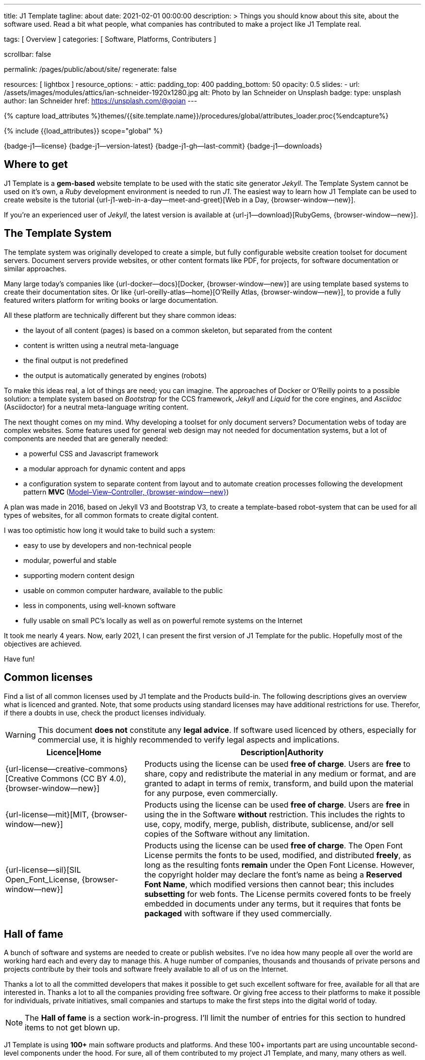 ---
title:                                  J1 Template
tagline:                                about
date:                                   2021-02-01 00:00:00
description: >
                                        Things you should know about this site,
                                        about the software used. Read a bit what
                                        people, what companies has contributed
                                        to make a project like J1 Template real.

tags:                                   [ Overview ]
categories:                             [ Software, Platforms, Contributers ]

scrollbar:                              false

permalink:                              /pages/public/about/site/
regenerate:                             false

resources:                              [ lightbox ]
resource_options:
  - attic:
      padding_top:                      400
      padding_bottom:                   50
      opacity:                          0.5
      slides:
        - url:                          /assets/images/modules/attics/ian-schneider-1920x1280.jpg
          alt:                          Photo by Ian Schneider on Unsplash
          badge:
            type:                       unsplash
            author:                     Ian Schneider
            href:                       https://unsplash.com/@goian
---

// Page Initializer
// =============================================================================
// Enable the Liquid Preprocessor
:page-liquid:

// Set (local) page attributes here
// -----------------------------------------------------------------------------
// :page--attr:                         <attr-value>

//  Load Liquid procedures
// -----------------------------------------------------------------------------
{% capture load_attributes %}themes/{{site.template.name}}/procedures/global/attributes_loader.proc{%endcapture%}

// Load page attributes
// -----------------------------------------------------------------------------
{% include {{load_attributes}} scope="global" %}


// Page content
// ~~~~~~~~~~~~~~~~~~~~~~~~~~~~~~~~~~~~~~~~~~~~~~~~~~~~~~~~~~~~~~~~~~~~~~~~~~~~~

{badge-j1--license} {badge-j1--version-latest} {badge-j1-gh--last-commit} {badge-j1--downloads}

// Include sub-documents
// -----------------------------------------------------------------------------

== Where to get

J1 Template is a *gem-based* website template to be used with the static site
generator _Jekyll_. The Template System cannot be used on it's own, a _Ruby_
development environment is needed to run _J1_. The easiest way to learn how
J1 Template can be used to create website is the tutorial
{url-j1-web-in-a-day--meet-and-greet}[Web in a Day, {browser-window--new}].

If you're an experienced user of _Jekyll_, the latest version is available at
{url-j1--download}[RubyGems, {browser-window--new}].

== The Template System

The template system was originally developed to create a simple, but fully
configurable website creation toolset for document servers. Document servers
provide websites, or other content formats like PDF, for projects, for software
documentation or similar approaches.

Many large today's companies like {url-docker--docs}[Docker, {browser-window--new}]
are using template based systems to create their documentation sites. Or like
{url-oreilly-atlas--home}[O'Reilly Atlas, {browser-window--new}],
to provide a fully featured writers platform for writing books or large
documentation.

All these platform are technically different but they share common ideas:

* the layout of all content (pages) is based on a common skeleton, but
  separated from the content
* content is written using a neutral meta-language
* the final output is not predefined
* the output is automatically generated by engines (robots)

To make this ideas real, a lot of things are need; you can imagine. The
approaches of Docker or O'Reilly points to a possible solution: a template
system based on _Bootstrap_ for the CCS framework, _Jekyll_ and _Liquid_ for
the core engines, and _Asciidoc_ (Asciidoctor) for a neutral meta-language
writing content.

The next thought comes on my mind. Why developing a toolset for only
document servers? Documentation webs of today are complex websites. Some
features used for general web design may not needed for documentation systems,
but a lot of components are needed that are generally needed:

* a powerful CSS and Javascript framework
* a modular approach for dynamic content and apps
* a configuration system to separate content from layout and to automate
  creation processes following the development pattern *MVC*
  (https://blog.codinghorror.com/understanding-model-view-controller/[Model–View–Controller, {browser-window--new}])

A plan was made in 2016, based on Jekyll V3 and Bootstrap V3, to create a
template-based robot-system that can be used for all types of websites, for
all common formats to create digital content.

I was too optimistic how long it would take to build such a system:

* easy to use by developers and non-technical people
* modular, powerful and stable
* supporting modern content design
* usable on common computer hardware, available to the public
* less in components, using well-known software
* fully usable on small PC's locally as well as on powerful remote systems
  on the Internet

It took me nearly 4 years. Now, early 2021, I can present the first version of
J1 Template for the public. Hopefully most of the objectives are achieved.

Have fun!

== Common licenses

Find a list of all common licenses used by J1 template and the Products
build-in. The following descriptions gives an overview what is licenced
and granted. Note, that some products using standard licenses may have
additional restrictions for use. Therefor, if there a doubts in use,
check the product licenses individualy.

WARNING: This document *does not* constitute any *legal advice*. If software
used licenced by others, especially for commercial use, it is highly
recommended to verify legal aspects and implications.

[cols="4a,8a, options="header", width="100%", role="rtable mt-3"]
|===============================================================================
|Licence\|Home |Description\|Authority

|{url-license--creative-commons}[Creative Commons (CC BY 4.0), {browser-window--new}]
|Products using the license can be used *free of charge*. Users are *free*
to share, copy and redistribute the material in any medium or format, and
are granted to adapt in terms of remix, transform, and build upon the material
for any purpose, even commercially.

|{url-license--mit}[MIT, {browser-window--new}]
|Products using the license can be used *free of charge*. Users are *free*
in using the in the Software *without* restriction. This includes the rights
to use, copy, modify, merge, publish, distribute, sublicense, and/or sell
copies of the Software without any limitation.

|{url-license--sil}[SIL Open_Font_License, {browser-window--new}]
|Products using the license can be used *free of charge*.
The Open Font License permits the fonts to be used, modified, and distributed
*freely*, as long as the resulting fonts *remain* under the Open Font License.
However, the copyright holder may declare the font's name as being a
*Reserved Font Name*, which modified versions then cannot bear; this includes
*subsetting* for web fonts. The License permits covered fonts to be freely
embedded in documents under any terms, but it requires that fonts be
*packaged* with software if they used commercially.

|===============================================================================

== Hall of fame

A bunch of software and systems are needed to create or publish websites. I've
no idea how many people all over the world are working hard each and every day
to manage this. A huge number of companies, thousands and thousands of private
persons and projects contribute by their tools and software freely available
to all of us on the Internet.

Thanks a lot to all the committed developers that makes it possible to get
such excellent software for free, available for all that are interested in.
Thanks a lot to all the companies providing free software. Or giving free
access to their platforms to make it possible for individuals, private
initiatives, small companies and startups to make the first steps into the
digital world of today.

NOTE: The *Hall of fame* is a section work-in-progress. I'll limit the number
of entries for this section to hundred items to not get blown up.

J1 Template is using *100+* main software products and platforms. And these
100+ importants part are using uncountable second-level components under the
hood. For sure, all of them contributed to my project J1 Template, and many,
many others as well.

Again. Thanks to all individuals and organisations to make this possible.

Find the main software products and platforms listed below in an alphabetical
order - not by size. No doubts, all are important to make things real.

=== A - B

[cols="2a,2a,2a,6a, subs=+macros, options="header", width="100%", role="rtable mt-3"]
|===============================================================================
|Product\|Home |Producer |Platform |Description

|{url-animate-css--home}[AnimateCSS, {browser-window--new}]
|Daniel Eden and Friends
|CSS
|_Animate.css_ is a CSS library for cross-browser animations to be used in web
projects. Great for emphasis, home pages, sliders, and attention-guiding hints.

NOTE: J1 Template is using Animate.css for all CSS based animations.

.Product details
----
License:        MIT
Used version:   4.1.1
Year:           2020
----

|{url-anime--home}[Anime, {browser-window--new}]
|Julian Garnier
|JS
|_Anime.js_ is a Javascript library for complex, cross-browser animations to
be used in web projects.

NOTE:  Anime.js is used by J1 for all complex, JS based animations.

.Product details
----
License:        MIT
Used version:   3.2.0
Year:           2020
----

|{url-asciidoctor--home}[Asciidoctor, {browser-window--new}]
|Dan Allen, Sarah White, Ryan Waldron, and Friends
|Ruby
|_Asciidoctor_ is a open source text processor and publishing toolchain for
converting AsciiDoc-based content to HTML5, DocBook, PDF, and other formats.

NOTE: _AsciiDoctor_ provides a modern version of the neutral meta-language
Asciidoc, used by J1 for writing content pages to be converted to HTML5,
PDF and other formats.

.Product details
----
License:        MIT
Used version:   1.5.8
Year:           2018
----

|{url-asciidoctor-pdf--home}[Asciidoctor PDF, {browser-window--new}]
|OpenDevise Inc. and the Asciidoctor Project
|Ruby
|_Asciidoctor PDF_ is a native PDF converter for AsciiDoc. It bypasses the
requirement to generate an intermediary format such as DocBook, Apache FO,
or LaTeX. Instead, the _Asciidoctor PDF_ extension convert documents directly
from AsciiDoc to PDF.

NOTE: J1 uses _Asciidoctor PDF_ to convert large content pages of a website
(e.g documentation) to PDF.

.Product details
----
License:        MIT, CC BY 3.0
Used version:   2.0.12
Year:           2020
----

|{url-asciidoctor-rouge--home}[Asciidoctor Rouge, {browser-window--new}]
|Jakub Jirutka
|Ruby
|_Asciidoctor Rouge_ provides an Asciidoctor extension for highlighting source
listing blocks using Rouge, a pure-ruby code highlighter (compatible with the
Python Pygments highlighter). The extension supports all Asciidoctor features
such as callouts, highlighting of specified lines (attribute highlight),
passthroughs inside a code and all other substitutions.

NOTE: _Asciidoctor Rouge_ is used by the template system for highlighting all
listing blocks placed in content pages.

.Product details
----
License:        MIT license
Used version:   0.4.0
Year:           2018
----

|{url-babel-js--home}[Babel JS, {browser-window--new}]
|Sebastian McKenzie and Friends
|JS
|_Babel JS_ is a modular and plugable JavaScript compiler/transpiler.
Babel (pronounced: babble) is a community-driven project used by many
companies and projects, and is maintained by a group of volunteers.

NOTE: _Babel JS_ is used by the J1 development system to transpile modern,
ES5 Javascript code (written for NodeJS) for the use with web browsers that
does't or cannot (technically) support all ES5 language features.

.Product details
----
License:        MIT license
Used version:   7.12.12
Year:           2021
----

|{url-backstretch--home}[Backstretch, {browser-window--new}]
|Daniel Cohen Gindi, Scott Robbin
|JS, jQuery
|_Backstretch_ is a jQuery plugin that allows to add dynamically resized,
slideshow capable background images to any page or HTML element. Images are
recalculated in size to stretch and fit the page or element. Backstretch
supports responsivness by automatically resizing images as the size of the
window in a browser changes.

NOTE: _Backstretch_ for J1 is mainly used for the top-level Headers (Attics)
for all content pages. Images, or videos, gets automatically resized to fill
a page header full-size.

.Product details
----
License:        MIT license
Used version:   2.1.18
Year:           2019
----

|{url-bs--home}[Bootstrap, {browser-window--new}]
|Bootstrap Authors, Twitter Inc. and Friends
|CSS, JS
|_Bootstrap_ is a free and open-source CSS framework directed at responsive,
mobile-first front-end web development. It contains CSS- and JavaScript-based
design templates for typography, forms, buttons, navigation, and other
interface components.

NOTE: _Bootstrap_ (BS4) is the core CSS framework to create standardized, fully
responsive HTML5 code from the content pages. A selected number of JS
components of Bootstrap are build-in the template. BS4 is the base for the
theming feature of J1.

.Product details
----
License:        MIT license
Used version:   4.6.0
Year:           2021
----

|{url-bs-theme-switcher--gh-repo}[Bootstrap ThemeSwitcher, {browser-window--new}]
|Joseph Guadagno
|CSS, JS
|_BS ThemeSwitcher_ is a jQuery plugin to dynamically download BS themes
from Bootswatch. This plugin supports the automated population of Bootswatch
themes for menus and selections. The plugin provides functions to switch a
theme, and save the selected theme to a cookie as well as the load of a
selected theme from cookies.

NOTE: _BS ThemeSwitcher_ is one of the core components for the theming feature
of J1. The plugin helps to access the (JSON) API at Bootswatch, to generate
the menu items for selecting themes.

.Product details
----
License:        MIT license
Used version:   1.1.5
Year:           2014
----

|{url-bootswatch--home}[Bootswatch, {browser-window--new}]
|Thomas Park
|CSS
|_Bootswatch_ provides a rich collection of free themes for Bootstrap. The
platform provides a large number of diffent themes (pre-compiled BS4 CSS files)
to be directly used for websites using Bootstrap V4.

NOTE: _Bootswatch_ is fully interated with template to support the theming
feature of J1 by pre-Compiled CSS files of BS4. A wide range of light and
dark themes are provided by Bootswatch. It's worth to check what can be done.

.Product details
----
License:        MIT license
Used version:   4
Year:           2020
----

|{url-bootswatch--api}[Bootswatch API, {browser-window--new}]
|Thomas Park
|(JSON) API
|A simple JSON API to request theme data, to integrate Bootswatch themes
into websites.

NOTE: The _Bootswatch API_ is used by the J1 theming component to collect
themes data for all themes available at the Bootswatch platform.

.Product details
----
License:        MIT license
Used version:   4
Year:           2020
----

|{url-bump--gh-repo}[Bump, {browser-window--new}]
|Gregory Marcil Hacy
|Ruby
|_Bump_ is a gem to simplify the processes to build gems, to generate new
versions and helps to integrate the gem creation process into Rake.

NOTE: _Bump_ is used by the J1 Template development system to ease the process
of versioning the J1 Template Rubie, to populate the Gem to RubyGems for
public access.

.Product details
----
License:        MIT license
Used version:   0.10.0
Year:           2020
----

|{url-builder--gh-repo}[Builder, {browser-window--new}]
|Jim Weirich
|Ruby
|The gem builder provide a simple way to create XML markup and data structures.

NOTE: _Builder_ is a very helpful library (Ruby Gem) for generating XML or
HTML code. The gem is used by several Asciidoctor extentions, like the lightbox
block extention. _Builder_ creates the HTML-portion to integrate the Javascipt
Lightbox plugin by an Asciidoc (block) tag.

.Product details
----
License:        MIT license
Used version:   3.2.0
Year:           2013
----

|===============================================================================


=== C - D

[cols="2a,2a,2a,6a, subs=+macros, options="header", width="100%", role="rtable mt-3"]
|===============================================================================
|Product\|Home |Producer |Platform |Description

|{url-cash--gh-repo}[Cash, {browser-window--new}]
|Ken Wheeler, Fabio Spampinato
|JS
|_Cash_ is a lightweight alternative to _jQuery_ (`$`) for modern browsers.
The library provides a jQuery-style syntax for manipulating the DOM. Cash
supports only a subset of features in compare to jQuery but will minimize the
codebase. Developers can use the familiar chainable methods at a fraction of
the file size.

NOTE: A small number of modules, integrated with J1, is using _Cash_ instead of
_jQuery_. If only base functions for manipulating the DOM is needed, _Cash_
may an alternative to _jQuery_ to speedup processing time and the amount of
data loaded.

.Product details
----
License:        MIT license
Used version:   8.1.0
Year:           2020
----

|{url-clipboard--gh-repo}[Clipboard, {browser-window--new}]
|Zeno Rocha
|JS
|_Clipboard_ is a quite small and easy to use Javascript library that
implements a modern copy-to-clipboard functionality. Copying text to the OS
clipboard shouldn't be hard, it shouldn't require dozens of steps to configure
or hundreds of KBs to load. That's why _clipboard.js_ exists.

NOTE: _Clipboard_ is widely used for J1. It's automatically attached to all
code listing blocks of a page to make it easy to copy commands or code
snippets.

.Product details
----
License:        MIT license
Used version:   2.0.6
Year:           2020
----

|{url-cors--gh-repo}[Cors, {browser-window--new}]
|Troy Goode
|JS
|_Cors_ is a NodeHS package for providing a CORS secured Express middleware.
Cross-Origin Resource Sharing (CORS) is an HTTP-header based mechanism
that allows a web server to indicate a requester (origin) to allow or
reject from loading of (web) resources. For security reasons, browsers
restrict so-called cross-origin HTTP requests initiated from scripts.

NOTE: The J1 development system is accompanied by a small NodeJS-based
utilliy server - based on the Express middleware (Webserver). J1 Utilliy
Server helps to collect log data from the webbrowser's console to write
them to files on disk. The JS module _Cors_ is used to control cross-origin
HTTP requests initiated by a browser.

.Product details
----
License:        MIT license
Used version:   2.8.5
Year:           2020
----

|{url-cross-env--gh-repo}[CrossEnv, {browser-window--new}]
|Kent C. Dodds
|JS
|The JS module _cross-env_ supports the cross-platform use of environment
variables. On Windows systems, a variable is written like %ENV_VAR%, on
Unix-like systems (POSIX), variables looks like $ENV_VAR.

NOTE: The J1 Development Systems is controlled by NodeJS project files
package.json. All project files contain scripts to run base tasks to e.g.
setup a J1-based project. To make this possible cross-platform, the module
allows to use *environment* variables on all platform J1 is supported.

.Product details
----
License:        MIT license
Used version:   7.0.3
Year:           2020
----

|{url-cross-var--gh-repo}[CrossVar, {browser-window--new}]
|Elijah Manor
|JS
|The JS module _cross-var_ supports the cross-platform use of variables of
the shell. On Windows systems, a variable is written like %VAR%, on
Unix-like systems (POSIX), variables looks like $VAR.

NOTE: The J1 Development Systems is controlled by NodeJS project files
package.json. All project files contain scripts to run base tasks to e.g.
setup a J1-based project. To make this possible cross-platform, the module
allows to use *shell* variables on all platform J1 is supported.

.Product details
----
License:        MIT license
Used version:   1.1.0
Year:           2017
----

|{url-sass-lang--home}[Dart Sass, {browser-window--new}]
|Google LLC
|JS
|_Dart Sass_ is the current and primary implementation of *Sass*, which means
it gets new features before any other implementation. It's fast, easy to
install, and it compiles to pure JavaScript which makes it easy to integrate
into modern web development workflow

NOTE: _Dart Sass_ is current *NOT* used by the J1 Template development system.
For the next versions of J1, the CSS package will be re-written to use the
current *Sass* _Dart Sass_ implemetation instead of _Node Sass_.

.Product details
----
License:        MIT license
Used version:   1.32.6
Year:           2021
----

|{url-datatables--home}[Datatables, {browser-window--new}]
|SpryMedia Ltd.
|JS (jQuery)
|_DataTables_ is a _jQuery_ plug-in to construct HTM tables read from data
like CSV files from disk or other data sources. It is a highly flexible tool,
that adds advanced features, as e.g. searching, to any HTML table.

NOTE: _DataTables_ is fully integrated for the *free version* with J1 to create
Bootstrap styled HTML tables from data sources. The _jQuery_ plug-in  is used
by the J1 Docummentation to create searchable Bottstrap tables from CSV files.

.Product details
----
License:        MIT license
Used version:   1.10.16
Year:           2019
----

|===============================================================================

/////
Unsinn da eigene Komponente

|*Cookiebar*
|Jürgen Adams
|JS
|Cookiebar implements simple but fully configurable cookie consent dialogs
to accept or reject on cookies by the vistors of a J1-based website.

NOTE: For the background of the privacy regulations introduces by
{url-gdpr-eu--home}[GDPR, {browser-window--new}] in Europe and associated
countries, cookie consent dialogs are required to inform your vistors to
comply legal requirements.

.Product details
----
License:        MIT license
Used version:   2021.1.0
Year:           2021
----
/////

=== E - G

[cols="2a,2a,2a,6a, subs=+macros, options="header", width="100%", role="rtable mt-3"]
|===============================================================================
|Product\|Home |Producer |Platform |Description

|{url-eslint--home}[ESlint, {browser-window--new}]
|JS Foundation and Friends
|JS
|A linter is a code analysis tool used to flag programming errors, bugs,
stylistic errors, and suspicious constructs. _ESLint_ is a linter for
identifying and reporting on incorrect patterns found in ECMAScript/JavaScript
code.

NOTE: To make JS code consistency sure for all components using JavaScript used
by J1, the Development System is using _ESlint_ to inspect JS based modules for
correctness.

.Product details
----
License:        MIT license
Used version:   7.19.0
Year:           2021
----

|{url-execjs--gh-repo}[ExecJS, {browser-window--new}]
|Sam Stephenson, Josh Peek
|JS
|_ExecJS_ let run JavaScript code from Ruby. The gem automatically picks the
best runtime available to evaluate a JavaScript program, and returns the
result as a Ruby object.

NOTE: Some libraries needed for J1 are not available as pure Ruby code. For
the search engine Lunr, used by J1 QuickSearch, the code base available is
written in Javascript. To create index data for Lunr from the Ruby/Jekyll
plugin lunr_index.rb, _ExecJS_ is used to run the JS portion.

.Product details
----
License:        MIT license
Used version:   2.7.0
Year:           2016
----

|{url-fontawesome--home}[Font Awesome, {browser-window--new}]
|Fonticons, Inc.
|CSS
|_Font Awesome_ is a popular icon library. Font Awesome *Free* is free,
open source, and GPL friendly. It can be for commercial projects, open
source projects, or really almost whatever you want.

Icons::
{url-license--creative-commons}[CC BY 4.0 License, {browser-window--new}].
In the Font Awesome Free download, the CC BY 4.0 license applies to all icons
packaged as SVG and JS file types.

Fonts::
{url-license--sil}[SIL OFL 1.1 License, {browser-window--new}].
In the Font Awesome Free download, the SIL OFL license applies to all icons
packaged as web and desktop font files.

NOTE: _Font Awesome Free_ is an alternative to the J1's default icon font set
provided by _Material Design Icons_ (MDI). Font Awesome icons are used for
default by Asciidoctor for several block elements like admonitions (see *this*
element).

.Product details
----
License:        Font Awesome Free License
Used version:   5.15.2
Year:           2021
----

|{url-getos--gh-repo}[GetOS, {browser-window--new}]
|William Blankenship
|JS
|GetOS is a NodeJS module to collect OS and Distribution details of the
current environment.

NOTE: The module _GetOS_ is used by the J1 Development System to identify the
current OS to run OS specific commands from project scripts (package.json).

.Product details
----
License:        MIT license
Used version:   3.2.1
Year:           2020
----

|{url-git--home}[Git, {browser-window--new}]
|Software Freedom Conservancy
|Application
|_Git_ is a free and open source distributed version control system designed
to handle everything from small to very large projects with speed and
efficiency.

NOTE: J1 based web projects should be tracked under control of _Git_. This
enables developers to manage code changes by the power of a modern version
control system

.Product details
----
License:        GPL v2
Used version:   2.30.0
Year:           2021
----

|{url-git--home}[Github, {browser-window--new}]
|GitHub, Inc.
|Platform
|_GitHub_ is a code hosting platform for version control and collaboration using
the version control system _Git_. It lets programmers and others work together
on projects from anywhere. Millions of developers and companies build, ship,
and maintain their software on _GitHub_.

NOTE: J1 based web projects should be tracked under control of _Git_. To place
such a *Git repo* at _GitHub_, for single projects or small groups could this
be done for free.

|{url-wikipedia-en--google}[Google LLC, {browser-window--new}]
|Google LLC
|Platform
|_Google LLC_ is an American multinational technology company that specializes
in Internet-related services and products. This include online advertising
technologies (Google Ads), online monitoring services (Google Analytics), a
search engine, cloud computing, hardware and a huge number of large software
projects like the operating system Android for mobile computing.

NOTE: The company _Google_ is omnipresent in the digital world. It is very
unlikely, that an Internet-related project does not use products, services or
concepts (originally) created by Google. J1 Template supports for example
*Google Ads*, *Google Analytics* by J1 Connectors and adapts concepts
from *Google Material Design* for Web Design.

|===============================================================================


=== H - J

[cols="2a,2a,2a,6a, subs=+macros, options="header", width="100%", role="rtable mt-3"]
|===============================================================================
|Product\|Home |Producer |Platform |Description

|{url-heroku--home}[Heroku, {browser-window--new}]
|Salesforce, Inc.
|Platform
|_Heroku_ is a commercial Internet platform. The company offers a container-based
cloud Platform as a Service (PaaS). Developers use _Heroku_ to deploy, manage,
and scale modern (web) apps. The platform is flexible, and easy to use, offering
developers a simple path to getting their products to market.

NOTE: J1-based websites can be run as (web) apps as well. The number of companies
that offers a managed platform for web applications is quite limited. _Heroku_
is one of these providers, another one is _Digital Ocean_ (but using *Heroku*
services under the hood).

|{url-iconify--home}[Iconify, {browser-window--new}]
|Iconify OÜ
|Platform
|_Iconify_ is a unified open source icon *framework* that makes it possible to
use icons from different icon sets on same page or in same application using
one syntax. _Iconify_ combines pixel perfect rendering of SVG with ease of use
of glyph fonts, while offering more choice than any glyph font or SVG framework.

NOTE: Icon sets are ever growing. No font icon set can provide all possible
icons. If a icon for a social network or a company is missing in the current
font icon set, _Iconify_ can help. The template integrates _Iconify_ by an
Asciidoctor extention easy to use.

|{url-iframe-resizer--gh-repo}[IframeResizer, {browser-window--new}]
|David J. Bradshaw
|JS
|_IframeResizer_ is a library to manage iFrames on a client-server-basis.
It enables the automatic resizing of the height and width to fit their
contained content, and add control to iFrames loaded cross domain. The library
provides a wide range of features to address the most common issues with using
iFrames for HTML contents.

NOTE: For J1 Template, _IframeResizer_ is fully integrated as a module. The
template use the library for example to block cross domain request for iFrames.

.Product details
----
License:        MIT license
Used version:   4.2.9
Year:           2020
----

|{url-jquery--home}[jQuery, {browser-window--new}]
|OpenJS Foundation and jQuery contributors
|JS
|_jQuery_ is a fast, small, and rich JavaScript library for DOM manpipulation.
It makes things like HTML document traversal and manipulation, event handling,
animation, and Ajax much simpler across most modern browsers. With a combination
of versatility and extensibility, jQuery has changed the way of people write
JavaScript.

NOTE: Many modules implemented with J1 are wriiten as _jQuery plugins_, and J1
use _jQuery_ to write JavaScript code as well.

.Product details
----
License:        MIT license
Used version:   3.5.1
Year:           2020
----

|{url-jekyll-asciidoc--gh-repo}[Jekyll Asciidoc, {browser-window--new}]
|Dan Allen, Paul Rayner, and the Asciidoctor Project
|Ruby
|_Jekyll Asciidoc_, a plugin for Jekyll that converts AsciiDoc source files
to HTML pages using Asciidoctor.

NOTE: _Jekyll Asciidoc_ is a core component of J1 to convert the Asciidoc
source code of source pages to HTML5.

.Product details
----
License:        MIT license
Used version:   3.0.0
Year:           2019
----

|{url-jekyll-compress--gh-repo}[Jekyll Compress, {browser-window--new}]
|Anatol Broder
|Liquid
|_Jekyll Compress_ is a *Jekyll Layout* that compresses HTML. Its used to
remove all unnecessary characters, like whitespaces or optional start and end
tags, from the generated HTML code of a content page.

NOTE: Jekyll Compress is used by J1 in production mode to reduce the size of
the generated HTML code by Jekyll to a minimum. The helps to minimize the load
time of a web page. As a side effect, compressing will do an obfuscation for
the HTML source code

.Product details
----
License:        MIT license
Used version:   2.0.6
Year:           2020
----

|{url-jekyll-feed--gh-repo}[Jekyll Feed, {browser-window--new}]
|Ben Balter and Friends
|Ruby
|_Jekyll Feed_ is a Jekyll plugin to generate an Atom (RSS-like) feed of
your Jekyll posts.

.Product details
----
License:        MIT license
Used version:   0.15.1
Year:           2020
----

|{url-jekyll-paginate-v2--gh-repo}[Jekyll Paginator V2, {browser-window--new}]
|Sverrir Sigmundarson, Juergen Adams
|JS
|The _Jekyll Paginator V2_ gem built specially for Jekyll 3 and newer that is
fully backwards compatible and serves as an enhanced replacement for the
previously built-in jekyll-paginate gem.

NOTE: To make _Jekyll Paginator V2_ usable for all *current* (V4) versions of
_Jekyll_, this Rubie has been modified and pubslished as gem *j1-paginate*
to be downloaded from _RubyGems_ as usual. The Rubie *j1-paginate* is loaded
by the J1 Gemfile as a replacement for the original gem.

.Product details
----
License:        MIT license
Used version:   2021.1.0
Year:           2021
----


|{url-jekyll-sitemap--gh-repo}[Jekyll Sitemap, {browser-window--new}]
|GitHub Inc. and Contributors
|Ruby
|_Jekyll Sitemap_, a Jekyll plugin to silently generate a sitemaps.org
compliant sitemap for a Jekyll site.

.Product details
----
License:        MIT license
Used version:   1.4.0
Year:           2019
----

|{url-js-yaml--gh-repo}[JS YAML, {browser-window--new}]
|Vitaly Puzrin
|JS
|The *NodeJS* module _JS YAML_ implements a YAML (v1.2) parser-writer for
JavaScript.

NOTE:  _JS YAML_ is used by the J1 Utility Server to read Jekyll (YAML)
configuration files for several modules.

.Product details
----
License:        MIT license
Used version:   4.0.0
Year:           2021
----

|{url-js-json-minify--gh-repo}[JSON Minify, {browser-window--new}]
|Kei Funagayama
|JS
|Simple *NodeJS* library that implements a minifier for JSON based objects
and documents (files) to remove unnessesary comments and whitespaces.

NOTE: For *production* mode, J1 *compress* all files of all types used in a
project. JSON-based files (documents) may huge in size. To load JSON-based
files by a browser efficiently, all JSON files used by the J1 Template are
compressed using the module _JSON Minify_ for production.

.Product details
----
License:        MIT license
Used version:   0.4.1
Year:           2015
----

|{url-justified-gallery--home}[Justified Gallery, {browser-window--new}]
|Miro Mannino
|JS
|_Justified Gallery_ is a JavaScript library that allows you to create an
high quality gallery of images. The gallery is using a so-called masonry grid
layout. It works by placing elements in an optimal position based on
available horizontal and vertical space. Sort of like mason fitting stones
in a wall.

NOTE: Pictures made are typically not even in size. Images may have the same
size (resolution), but some of them are orientated landscape or other may
portrait. For that reason, J1 provides the more powerful _Justified Gallery_
fully integrated as a module to create justified views.

.Product details
----
License:        MIT license
Used version:   3.8.1
Year:           2020
----

|===============================================================================


=== K - L

[cols="2a,2a,2a,6a, subs=+macros, options="header", width="100%", role="rtable mt-3"]
|===============================================================================
|Product\|Home |Producer |Platform |Description

|{url-lerna--home}[Lerna, {browser-window--new}]
|Lerna Contributors
|JS
|_Lerna_ is a tool for managing large (JavaScript) projects splitted in
multiple packages but using a single repository; a so-called Mono-repo.
Splitting up a large codebase into separate packages is extremely useful for
code sharing. However, making changes across many repositories is messy and
difficult to track, and testing across repositories becomes complicated very
quickly.

NOTE: The development system of J1 is a _Lerna_ driven Mono-repo, splitted
into six packages. All packages are managed by Javascript using independed
project files (package.json), but - managed by _Lerna_ - they work very
closely together.

.Product details
----
License:        MIT license
Used version:   3.22.1
Year:           2020
----

|{url-light-gallery--home}[LightGallery, {browser-window--new}]
|Sachin N
|JS
|_LightGallery_ is a customizable, modular, responsive, lightbox gallery
plugin for jQuery. The name is a bit confusing, because _LightGallery_ is
a *lightbox* not a *gallery*. The lightbox *behaves* like a *gallery* as
_LightGallery_ is able to load multiple images displayed as (image) icons
to select images like a *gallery* very handy.

NOTE: _LightGallery_ is a powerful free jQuery plugin for open-source projects.
_LightGallery_ is fully integrated with J1 for all image (and video) related
modules as a lighbox.

WARNING: _LightGallery_ is free to use for open-source projects for free use.
If the library is used for business, commercial sites, or projects to be paid
for the *Commercial license* of _LightGallery_ is required.

.Product details
----
License:        GPLv3, Commercial license
Used version:   1.6.12
Year:           2019
----

|{url-lightbox-v2--home}[Lightbox V2, {browser-window--new}]
|Lokesh Dhakar
|JS
|_Lightbox V2_ is small javascript library used to overlay images on top
of the current page. It's a snap to setup and works on all modern browsers.

NOTE: J1 integrates _Lightbox V2_ as a lightweight alternative to the lightbox
_LightGallery_. The library is integrated as an Asciidoc Extension - really
easy to use on images or group of images.

.Product details
----
License:        MIT license
Used version:   2.11.3
Year:           2020
----

|{url-liquid--home}[Liquid, {browser-window--new}]
|Tobias Luetke
|Ruby
|_Liquid_ is an open-source template language (for websites and HTML code
generation) created by *Tobias Luetke*. The template language is the backbone
of {url-shopify--home}[Shopify, {browser-window--new}] themes and is used
to load dynamic content on storefronts. The static site generator _Jekyll_
use _Liquid_ build-in as a core component for layouts and general (web page)
templating.

NOTE: J1 is using _Liquid_ to generate CSS, JS and HTML code to integrate
3rd party modules into the template system like _Lightbox V2_ or
_LightGallery_. In combination with (YAML-based) configuration files, the
template engine generates the code needed for a webpage and no complex
programming is needed.

.Product details
----
License:        MIT license
Used version:   4.0.3
Year:           2019
----

|{url-log4javascript--home}[Log4Javascript, {browser-window--new}]
|Tim Down
|JS
|_Log4Javascript_ (log4js) is a JavaScript *logging library* inspired by the
Java logging framework {url-apache-log4j-v2--home}[Apache Log4j, {browser-window--new}].
The framework implements a subset of _Log4j_; primarily loggers, appenders and
layouts.

NOTE: Logging is a important feature to track the run-time of software and
systems. To provide industry-standard logs for a J1 based website, the template
system is using *log4js* to generate logs for the web browser console.

.Product details
----
License:        Apache V2 license
Used version:   1.4.13
Year:           2015
----

|{url-log4r--gh-repo}[Log4r, {browser-window--new}]
|Colby Gutierrez-Kraybill, Leon Torres
|Ruby
|_Log4r_ is a comprehensive and flexible logging library inspired by the
Java logging framework {url-apache-log4j-v2--home}[Apache Log4j, {browser-window--new}]
written in Ruby for use in Ruby programs. It features a hierarchical logging
system of any number of levels, custom level names, logger inheritance,
multiple output destinations per log event, execution tracing, custom
formatting, thread safteyness, XML and YAML configuration, and more.

NOTE: _Log4r_ is used for all Ruby based components (Ruby Gems and Jekyll
Plugins) of J1 for run-time tracking. The log format of _Log4r_ is the same
as for _Log4Javascript_ to make loglines 100% comparable.

.Product details
----
License:        MIT license
Used version:   1.1.11
Year:           2014
----

|{url-lunr--home}[Lunr, {browser-window--new}]
|Oliver Nightingale
|JS
|_Lunr_ is a small, full-text search library for use in the browser. It indexes
JSON documents and provides a simple search interface for retrieving documents
that best match text queries. The search library enables website creators to
provide a great search experience on their content.

NOTE: _Lunr_ is used for J1 *QuickSearch*, the build-in search engine for J1
Template based websites. J1 *QuickSearch* enables a powerfull search
functionality without the need for commercial, internet-based search services
like _Google_.

.Product details
----
License:        MIT license
Used version:   2.3.9
Year:           2020
----

|===============================================================================


=== M - O

[cols="2a,2a,2a,6a, subs=+macros, options="header", width="100%", role="rtable mt-3"]
|===============================================================================
|Product\|Home |Producer |Platform |Description

|{url-bs-material-design--home}[MDB, {browser-window--new}]
|Federico Zivolo and Friends
|CSS, JS
|Material Design for Bootstrap supports the Material Design guidelines of
Google for Bootstrap based webs and web applications. MDB is an open source
toolkit based on Bootstrap V4/V5 for developing Material Design apps with HTML,
CSS, JS, and powerful plugins built on jQuery.

NOTE: Material Design for Bootstrap (MDB) is used by J1 to extend the BS4 based
template system for forms and inputs that follow the Material Design (MD)
guidelines defined by Google. MDB is used only for a selected number of CSS
components.

.Product details
----
License:        MIT license
Used version:   4.1.3
Year:           2020
----

|link:{url-material-design-icons--home}[Material Design Icons, {browser-window--new}]
|Austin Andrews and Friends
|CSS
|_Material Design Icons_ (*MDI*) is a community-driven project to create an
increased number of icons based on Google's official repository and the Material
Design style specified by _Google_.

NOTE: The primary icon-set for J1 Template is *MDI* because it is extremely
rich set providing more than 5900+ icons for the current version (v5.9.55).
From a design perspective, _MDI_ has an excellent *Material Design* support and
comes build-in with the original icon set created by _Google_.

.Product details
----
License:        Pictogrammers Free License
Used version:   5.9.55
Year:           2021
----

|{url-materialize--home}[Materialize, {browser-window--new}]
|Materialize and Friends
|CSS, JS
|_Materialize_ is a CSS Framework following the prinziples of _Goolgle's_
Material Design.

NOTE: J1 Template is inspired by _Materialize_ for the implementation of some
Javascript based on Material Design. For example, the FAM button is based on
the JS code of _Materialize_.

.Product details
----
License:        MIT license
Used version:   1.0.0
Year:           2020
----

|{url-mobile-menu-light--home}[MobileMenu Light, {browser-window--new}]
|Fred Heusschen
|JS
|_MobileMenu Light_ is the extremely small and lightweight library to
create menus to be used on mobile devices. It creates a beautiful, intuitive
off-canvas menu for mobile websites and web-apps.

NOTE: J1 use _MobileMenu Light_ to transform the menus provided by the
navigation bar into menus usable on mobile devices. With the help of this
library, menus can be displayed on small displays or small window-sizes in
a browser.

.Product details
----
License:        CC-BY-4.0 license
Used version:   3.0.8
Year:           2021
----

|{url-netlify--home}[Netlify, {browser-window--new}]
|Netlify Inc.
|Platform
|_Netlify_ provides everything you need to build fast, modern websites based
on modern static site generators like Jekyll (and many others). Powerful
features like continuous deployment and serverless functions support your
website for the better.

NOTE: _Netlify_ is an option to deploy, to place a J1-base static web on
the Internet. Running a web on this platform is easy to manage, very fast and
can be done *for free*.

|{url-nodejs--home}[NodeJS Language, {browser-window--new}]
|OpenJS Foundation
|JS
|_NodeJS_ is an open-source, cross-platform, back-end JavaScript runtime
environment that runs on the Chrome V8 engine and executes JavaScript code
*outside* a web browser.

NOTE: All Javascript resources running *outside* the browser are based on
_NodeJS_. The J1 package management and control is using _NodeJS_, the J1
Utility Server is based on this runtime environment.

.Product details
----
License:        MIT license
Used version:   12.19.0
Year:           2020
----

|{url-node-sass--home}[Node Sass, {browser-window--new}]
|OpenJS Foundation
|JS
|_Node Sass_ is a library that provides binding for _NodeJS_ to *LibSass*,
the C version of the popular stylesheet preprocessor *Sass*. It allows to
natively compile `.scss` files to css at incredible speed.

NOTE: The J1 Development system is using _Node Sass_ to process *Sass*
sources into *CSS* files. Because *LibSass* is not longer maintained by the
makers of _Sass_, J1 will move from _Node Sass_ to _Dart Sass_ for upcoming
releases.

.Product details
----
License:        MIT license
Used version:   5.0.0
Year:           2020
----

|{url-nokogiri--home}[Nokogiri, {browser-window--new}]
|Mike Dalessio, Aaron Patterson, Yoko Harada, Akinori MUSHA,
John Shahid, Karol Bucek, Lars Kanis, Sergio Arbeo,
Timothy Elliott, Nobuyoshi Nakada, Charles Nutter, Patrick Mahoney
|Ruby
|_Nokogiri_ is an open source software library to parse HTML and XML in Ruby.
The library (鋸) makes it easy and painless to work with XML and HTML from Ruby.
It provides a sensible, easy-to-understand API for reading, writing, modifying,
and querying documents. It is fast and standards-compliant by relying on native
parsers.

NOTE: _Nokogiri_ is the base (Ruby) library for HTMl processing and
manipulation.

.Product details
----
License:        MIT license
Used version:   1.11.1
Year:           2021
----

|{url-nokogiri-pretty--gh-repo}[Nokogiri Pretty, {browser-window--new}]
|Toby Matejovsky
|Ruby
|_Nokogiri Pretty_ pretty-prints the contents of Nokogiri documents (XML/HTML).

NOTE: _Nokogiri Pretty_ is used by J1 to check code consistency and prettifies
all HTML pages generated by _Jekyll_ for better human readability.

.Product details
----
License:        MIT license
Used version:   0.1.0
Year:           2013
----

|{url-npm--home}[NPM, {browser-window--new}]
|npm Inc. and Contributors (CLI)
|Plattform (JS), CLI (JS)
|_NPM_ is two things: first and foremost, it is an online *repository* for the
publishing of open-source _NodeJS_ projects. Second, it is a *command-line*
utility/interface (*CLI*) for interacting with said repository that aids in
package installation, version and dependency management and project control.

NOTE: J1 is using _NPM_ both ways: as an online *repository* to downlad all JS
modules online needed for the project and as a *command-line interface* (CLI)
to run the project (offline).

.Product details (CLI)
----
License:        The Artistic License 2.0
Used version:   6.14.8
Year:           2020
----

|{url-npm-run-all--gh-repo}[Npm Run All, {browser-window--new}]
|Toru Nagashima
|JS
|_Npm Run All_ is a command-line tool (CLI) to run multiple npm scripts in
parallel or sequential.

NOTE: The J1 project is using the _npm_ CLI to run all *tasks* to create and
run a website. _Npm Run All_ helps to run project *tasks* efficiently; if
possible *in parallel*.

.Product details
----
License:        MIT license
Used version:   4.1.5
Year:           2018
----

|{url-omniauth--gh-repo}[Omniauth, {browser-window--new}]
|
|
|_OmniAuth_ is a library that standardizes multi-provider authentication for
web applications. It was created to be powerful, flexible, and do as little
as possible. Any developer can create strategies (*plugins*) for OmniAuth that
can authenticate users via disparate systems.

NOTE: _OmniAuth_ is the core library for J1 for *authentication* if a site is
run as a *web application*. Several *plugins* are used to implement
*authentication* for e.g. *Oauth* or *Basic Authentication*.

.Product details
----
License:        MIT license
Used version:   2.0.2
Year:           2021
----

|{url-omniauth-oauth-v2--gh-repo}[Omniauth Oauth2, {browser-window--new}]
|Michael Bleigh, Erik Michaels-Ober and Intridea Inc.
|Ruby
|_Omniauth Oauth2_ provides a generic OAuth2 strategy for _OmniAuth_. It is
meant to serve as a building block strategy for other strategies and not to
be used independently (since it has no inherent way to gather uid and user
info).

NOTE: _Omniauth Oauth2_ is used by J1 to implement a _OmniAuth_ (authentication)
strategy for *Oauth2* to access providers like _Github_, _Disqus_, or
_Facebook_ if a J1 site is run as an web *application*.

.Product details
----
License:        MIT license
Used version:   1.7.1
Year:           2021
----

|OwlCarousel (V1)
|Bartosz Wojciechowski
|JS
|_OwlCarousel (V1)_ provides a touch enabled (e.g mobile devices) jQuery plugin
that lets create beautiful responsive carousel slider.

NOTE: OWL Carousel V1 is no longer available on the Internet; for an unknown
reasons. Anyway, J1 Template is using this version of OWL Carousel as a
build-in carousel module because the software does a excellent job.

.Product details
----
License:        MIT license
Used version:   1.23
Year:           2016
----

|===============================================================================


=== P - R

[cols="2a,2a,2a,6a, options="header", width="100%", role="rtable mt-3"]
|===============================================================================
|Product\|Home |Producer |Platform |Description

|{url-parseurl--gh-repo}[ParseURL, {browser-window--new}]
|Jonathan Ong, Douglas Christopher Wilson
|JS
|Parse a URL (unified resource locator) with memoization.

NOTE: _ParseURL_ is a small library that provides a parser for all types of
internet addresses (*URLs*) to split them into their components. J1 uses the
parser to split and extract data from URLs.

.Product details
----
License:        MIT license
Used version:   1.3.3
Year:           2019
----

|{url-platform--gh-repo}[Platform, {browser-window--new}]
|Benjamin Tan, John-David Dalton
|JS
|_Platform_ is a platform detection library that works on nearly all
JavaScript platforms.

NOTE: The detection library _Platform_ is a useful helper to detect and
collect all relevant details of the operating system (platform) a J1
based site is running.

.Product details
----
License:        MIT license
Used version:   1.7.1
Year:           2021
----

|{url-popper--home}[Popper, {browser-window--new}]
|Federico Zivolo
|JS
|_Popper_ is a Tooltip and Popover positioning engine to support a better
web design for user notification. Given an element, such as a button, and a
tooltip element describing it, Popper will automatically put the tooltip
in the right place near the button.

NOTE: _Popper_ is one of the core JS components of _Bootstrap V4_ and used
by J1 for easier positioning of *UI* (user interface) components. Note that
the older version *1.x* is used for _Bootstrap_ compatibility.

.Product details
----
License:        MIT license
Used version:   1.16.1
Year:           2020
----

|{url-puma--home}[Puma, {browser-window--new}]
|Evan Phoenix, Zed Shaw
|Ruby
|_Puma_ is a Ruby *Web Server* built for concurrency. The Web Server is a
simple, fast, multi-threaded, and highly concurrent HTTP 1.1 server made for
Ruby and Rack-based (web) applications.

NOTE: If a J1-based website in run as an *web application*, _Puma_ used for the
Web Server.

.Product details
----
License:        BSD-3-Clause license
Used version:   5.2.1
Year:           2021
----

|{url-rack--home}[Rack, {browser-window--new}]
|Leah Neukirchen
|Ruby
|_Rack_ is a modular interface between web servers and web applications
developed in the Ruby programming language. With Rack, application programming
interfaces (APIs) for web frameworks and middleware are wrapped into a
single method call handling HTTP requests and responses.

NOTE: Rack is used by many Ruby web frameworks and libraries, such as
_Ruby on Rails_ and _Sinatra_. J1 Template transforms a website into an
web application using the framework _Sinatra_.

.Product details
----
License:        MIT license
Used version:   2.2.2
Year:           2021
----

|{url-rack-protection--home}[Rack Protection, {browser-window--new}]
|Konstantin Haase, Zachary Scott
|Ruby
|_Rack Protection_ is part of the Ruby web framework _Sinatra_, but work
for all Rack apps, including Rails. It protect against typical web attacks
like Cross Site Request Forgery (CSRF), Cross Site Scripting, Clickjacking,
Session Hijacking, etc.

NOTE: J1 Template use this Ruby Gem to protect a website, that is run as an
web application, against typical web attacks.

.Product details
----
License:        MIT license
Used version:   2.1.0
Year:           2021
----

|{url-rack-ssl-enforcer--gh-repo}[Rack SSL Enforcer, {browser-window--new}]
|Tobias Matthies
|Ruby
|_Rack SSL Enforcer_ is an add-on, a middleware for _Rack_ to enforce SSL
connections.

NOTE: For J1 websites running as web applications, the (*Rack*) middleware
_Rack SSL Enforcer_ can be used to establish secure, encrpyted HTTPS
connections using SSL.

.Product details
----
License:        MIT license
Used version:   0.2.9
Year:           2017
----

|{url-roboto--home}[Roboto, {browser-window--new}]
|Google, Christian Robertson
|Font
|_Roboto_ is a chararcter font used by _Google_ *Material Design* for the
default. For J1 Template, _Roboto_ is the default font as well for non-serif
characters.

NOTE: The font _Roboto_ is non-serif, has a mechanical skeleton and the forms
are largely geometric. At the same time, the font features friendly and open
curves. The font excellent readable in all sizes and gives a quite harmonic
and natural text flow.

.Product details
----
License:        Apache License, Version 2.0
Used version:   1.7.1
Year:           2021
----

|{url-ruby-rouge--gh-repo}[Rouge, {browser-window--new}]
|Jeanine Adkisson, Drew Blessing, Goro Fuji and Friends
|Ruby
|_Rouge_ is a pure Ruby syntax highlighter. It can highlight 100+ different
languages, and output HTML or ANSI 256-color text.

NOTE: For J1 Template, _Rouge_ is used for highlightning all (Asciidoc) code
blocks placed in the sources of a web page.

.Product details
----
License:        MIT license
Used version:   3.26.0
Year:           2020
----

|{url-ruby-lang--home}[Ruby Language, {browser-window--new}]
|Yukihiro Matsumoto and Contributors
|Ruby
|_Ruby_ is a dynamic, open source programming language with a focus on
simplicity and productivity. It has an elegant syntax that is natural to
read and easy to write.

NOTE: J1 Template is based on _Jekyll_, a static site generator written in
_Ruby_.

.Product details
----
License:        2-clause BSDL license
Used version:   2.6.6
Year:           2020
----

|{url-rubygems--home}[RubyGems, {browser-window--new}]
|Nick Quaranto and Contributers
|Platform (Ruby)
|RubyGems.org is the Ruby community’s gem hosting service. The interface
for RubyGems is a command-line tool called `gem` which can install and
manage _Ruby_ *libraries* (the gems, the Rubies).

NOTE: All _Ruby_ *libraries* (gems) used by the project J1 Template are
available for free at _RubyGems_.

|===============================================================================


//////////
=== S

[cols="2a,2a,2a,6a, subs=+macros, options="header", width="100%", role="rtable mt-3"]
|===============================================================================
|Product\|Home |Producer |Platform |Description

|{}[ScrollSmooth, {browser-window--new}]
|
|
|

NOTE: bla

.Product details
----
License:        MIT license
Used version:   1.7.1
Year:           2021
----

|{}[ScssLint, {browser-window--new}]
|
|
|

NOTE: bla

.Product details
----
License:        MIT license
Used version:   1.7.1
Year:           2021
----

|{}[SeeMe, {browser-window--new}]
|
|
|

NOTE: bla

.Product details
----
License:        MIT license
Used version:   1.7.1
Year:           2021
----

|{}[SeeMe Client, {browser-window--new}]
|
|
|

NOTE: bla

.Product details
----
License:        MIT license
Used version:   1.7.1
Year:           2021
----

|===============================================================================
//////////


=== S - T

[cols="2a,2a,2a,6a, subs=+macros, options="header", width="100%", role="rtable mt-3"]
|===============================================================================
|Product\|Home |Producer |Platform |Description

|{url-tablesaw-rtables--gh-repo}[Tablesaw, {browser-window--new}]
|Filament Group
|JS
|_Tablesaw_ provides a set of Javascript plugins to support *responsive* HTML
tables easy to use in web pages.

NOTE: The people at {url-filamentgroup--home}[Filament Group, {browser-window--new}]
collected a set of well-known strategies to make *HTML tables* usable for
responsive Web Design. J1 template make use of the *Stack Mode* plugin to make
larger, multi-column (HTML) tables readable on small (mobile) devices or browser
windows.

.Product details
----
License:        BSD license
Used version:   3.1.0
Year:           2018
----

|{url-terser--home}[Terser, {browser-window--new}]
|Mihai Bazon and Friends
|JS
|_Terser_ is a JavaScript parser and mangler/compressor toolkit for Javasript
ES6+ code.

NOTE: To compress (*uglify*) Javascript files, J1 is using _Terser_ to create
the *minified* versions for all JS components (of the JS package) used by a
website running in *production* mode.

.Product details
----
License:        BSD license
Used version:   5.5.1
Year:           2020
----

|{url-theme-switcher--gh-repo}[ThemeSwitcher, {browser-window--new}]
|Joseph Guadagno
|JS
|_ThemeSwitcher_ is a jQuery plugin for dynamically loading Twitter Bootstrap
themes from Bootswatch. The plugin allows for the automatic populating of UL
and SELECT elements with the names of themes available. The plugin can switch
a theme, save the selected theme to a cookie and load the selected theme from
a cookie vice-versa.

NOTE: _ThemeSwitcher_ is one of the core components for the *theming* feature
of J1 Template to select and load themes from _BootSwatch_.

.Product details
----
License:        MIT license
Used version:   1.15
Year:           2015
----

|{url-tocbot--home}[TocBot, {browser-window--new}]
|Tim Scanlin
|JS
|_Tocbot_ builds a table of contents (TOC) from headings in an HTML document.
This is useful for documentation websites or long markdown pages because it
makes them easier to navigate. Tocbot uses native DOM methods and avoids any
jQuery and jQuery UI dependencies.

NOTE: For J1, _Tocbot_ is the core library to create dynamic table-of-content
menus (*TOC*) availabe for all content pages (if enabled). The library is
fully configurable, fast and support *smooth* scrolling out of the box.

.Product details
----
License:        MIT license
Used version:   4.12.0
Year:           2020
----

|{url-twitter-emoji--gh-repo}[Twemoji, {browser-window--new}]
|Twitter, Inc and contributors
|JS
|Emoji (絵文字) are ideograms and smileys used in electronic messages
and web pages. _Twemoji_ is a simple library that provides standard Unicode
for _Twitter's_  emoji support across all platforms.

NOTE: J1 implements _Twitter_ emoji's based on a standrad font icon set.
Emoji's can be used in a web page using an AsciiDoc extention like all all
other font icons provided by _Font Awesome_ or _Material Design Icons_.

.Product details
----
License:        MIT license
Used version:   13.0.1
Year:           2020
----

|{url-twitter-emoji-picker--gh-repo}[Twemoji Picker, {browser-window--new}]
|Jordan Gillet (xLs51)
|JS
|_Twemoji Picker_ is a jQuery plugin that adds support for twemoji to select
icons from a HTML textarea element.

NOTE: For easier use for _Twitter_ emoji's, a previewer is provided. The core
component for previewer is _Twemoji Picker_ to select easily icons with the
mouse.

.Product details
----
License:        MIT license
Used version:   2017
Year:           2017
----

|===============================================================================


=== U - V

[cols="2a,2a,2a,6a, subs=+macros, options="header", width="100%", role="rtable mt-3"]
|===============================================================================
|Product\|Home |Producer |Platform |Description

|{url-uglifier--gh-repo}[Uglifier, {browser-window--new}]
|Ville Lautanala
|Ruby
|_Uglifier_ is a Ruby-based wrapper for the JavaScript _UglifyJS_ compressor.

NOTE: To compress (*uglify*) so-called Javascript module *adapter*, J1
compress all JS adapters by _Uglifier_ for webs run in production mode.

.Product details
----
License:        MIT license
Used version:   4.2.0
Year:           2019
----

|{url-videojs--home}[VideoJS, {browser-window--new}]
|Brightcove, Inc.
|JS
|_VideoJS_ is a web video player built from the ground up for an HTML5 world.
It supports HTML5 video and modern streaming formats, as well as YouTube, or
Vimeo. It supports video playback on desktop and mobile devices as well.

NOTE: J1 Template support video content by native HTML5 and players like
_VideoJS_ as an alternative to use.

.Product details
----
License:        Apache V2 license
Used version:   7.11.4
Year:           2021
----

|{url-vimeo--home}[Vimeo, {browser-window--new}]
|Vimeo Inc.
|Platform (video content)
|Vimeo is an video hosting, sharing, and services platform. Vimeo operates on
an ad-free basis, and instead derives revenue by providing commercial
subscription plans for businesses and video content producers and offering
software as a service (SaaS).

NOTE: _Vimeo_ provides video content created by professionals. In compare
to _YouTube_ the contents are quite professional, made primarely for business
use. J1 is using some video streams for examples using *video content* with
J1 websites.

|===============================================================================


=== W - Z

[cols="2a,2a,2a,6a, subs=+macros, options="header", width="100%", role="rtable mt-3"]
|===============================================================================
|Product\|Home |Producer |Platform |Description

|{url-ruby-warden--home}[Warden, {browser-window--new}]
|Daniel Neighman, Justin Smestad and Friends
|Ruby
|_Warden_ provides a mechanism for authentication in Rack based Ruby
applications. It’s made with multiple applications sharing within the
same rack instance in mind.

NOTE: _Warden_ is used by J1 if a website is run as a *web application* based
on _Rack_ and _Sinatra_. The library is the core component to transform a
*visit* (instance) of a website into a *session* for the *visitor*. If a J1
website uses *authentication*, _Warden_ takes care of the authentication
*state* of the visitor to provide *access* for all pages, the user is already
authenticated for.

.Product details
----
License:        MIT license
Used version:   1.2.9
Year:           2020
----

|{url-webpack--home}[Webpack, {browser-window--new}]
|JS Foundation and Contributers
|JS
|_Webpack_ is a module bundler for Javascript. The main purpose of the bundler
is to take all code from an application and makes it usable in a web browser.

NOTE: _Webpack_ is used by the J1 Development System to dynamically compile
JavaScript sources on changes at run-time and compile static JS code of all
core components makes usable in a web browser.

|{url-yarn--home}[Yarn, {browser-window--new}]
|Facebook Inc.
|JS
|_Yarn_ is a new package manager that replaces the existing workflow for the
*npm* client (CLI) while remaining compatible with the npm registry. It has
the same feature set as existing workflows while operating faster, more
securely, and more reliably.

NOTE: _Yarn_ is the favorite package manager *CLI* (over npm) managing a
J1 project.

.Product details
----
License:        BSD license
Used version:   1.22.10
Year:           2020
----

|{url-youtube--home}[YouTube, {browser-window--new}]
|Google LLC
|Platform (video streams)
|_YouTube_ is an online video-sharing platform for the public and for business
use. The platform allows users and customers to upload, view, rate, share,
add to playlists, report, comment on videos, and subscribe to other users.
On _YouTube_, all type of content is available.

NOTE: _YouTube_ provides video content of all type. J1 is using some video
streams for examples using *video content* with J1 websites.

|===============================================================================

/////
=== W - Z

[cols="2a,2a,2a,6a, subs=+macros, options="header", width="100%", role="rtable mt-3"]
|===============================================================================
|Product\|Home |Producer |Platform |Description

.Product details
----
License:        MIT license
Used version:   4.42.0
Year:           2020
----

|{url-webpack-cli--home}[Webpack CLI, {browser-window--new}]
|
|JS
|

NOTE: bla

.Product details
----
License:        MIT license
Used version:   1.7.1
Year:           2021
----

|{}[WDM, {browser-window--new}]
|
|
|

NOTE: bla

.Product details
----
License:        MIT license
Used version:   1.7.1
Year:           2021
----

|{}[Webhooks, {browser-window--new}]
|
|
|

NOTE: bla

.Product details
----
License:        MIT license
Used version:   1.7.1
Year:           2021
----

|===============================================================================
/////
